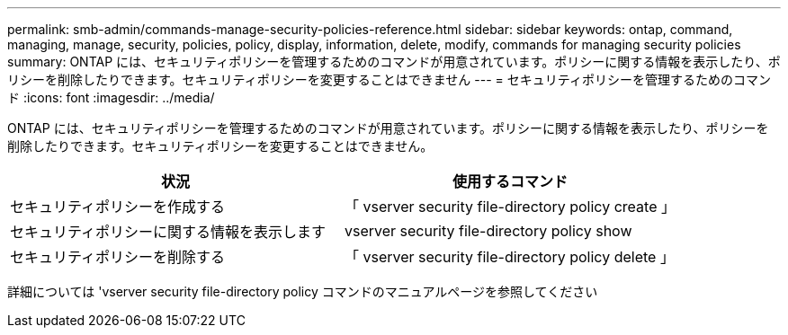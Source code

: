 ---
permalink: smb-admin/commands-manage-security-policies-reference.html 
sidebar: sidebar 
keywords: ontap, command, managing, manage, security, policies, policy, display, information, delete, modify, commands for managing security policies 
summary: ONTAP には、セキュリティポリシーを管理するためのコマンドが用意されています。ポリシーに関する情報を表示したり、ポリシーを削除したりできます。セキュリティポリシーを変更することはできません 
---
= セキュリティポリシーを管理するためのコマンド
:icons: font
:imagesdir: ../media/


[role="lead"]
ONTAP には、セキュリティポリシーを管理するためのコマンドが用意されています。ポリシーに関する情報を表示したり、ポリシーを削除したりできます。セキュリティポリシーを変更することはできません。

|===
| 状況 | 使用するコマンド 


 a| 
セキュリティポリシーを作成する
 a| 
「 vserver security file-directory policy create 」



 a| 
セキュリティポリシーに関する情報を表示します
 a| 
vserver security file-directory policy show



 a| 
セキュリティポリシーを削除する
 a| 
「 vserver security file-directory policy delete 」

|===
詳細については 'vserver security file-directory policy コマンドのマニュアルページを参照してください
